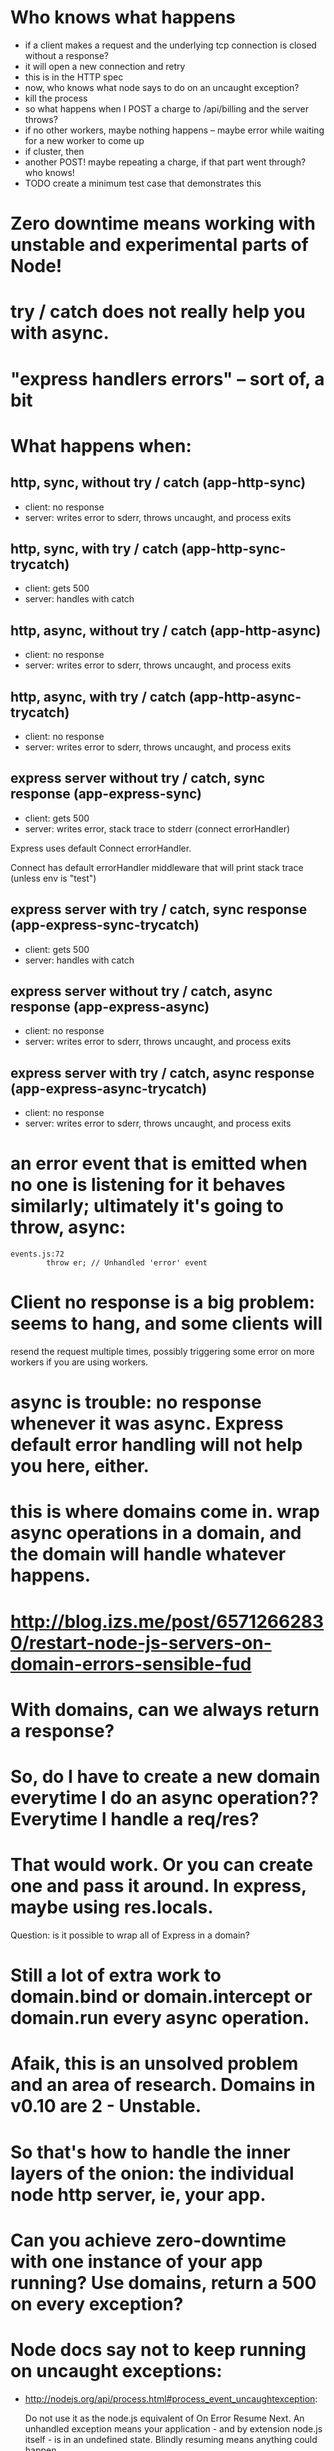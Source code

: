 * Who knows what happens

  - if a client makes a request and the underlying tcp connection is closed
    without a response?
  - it will open a new connection and retry
  - this is in the HTTP spec
  - now, who knows what node says to do on an uncaught exception?
  - kill the process
  - so what happens when I POST a charge to /api/billing and the server throws?
  - if no other workers, maybe nothing happens -- maybe error while waiting for
    a new worker to come up
  - if cluster, then
  - another POST! maybe repeating a charge, if that part went through? who knows!
  - TODO create a minimum test case that demonstrates this
* Zero downtime means working with unstable and experimental parts of Node!
* try / catch does not really help you with async.
* "express handlers errors" -- sort of, a bit
* What happens when:
** http, sync, without try / catch (app-http-sync)

   - client: no response
   - server: writes error to sderr, throws uncaught, and process exits

** http, sync, with try / catch (app-http-sync-trycatch)

   - client: gets 500
   - server: handles with catch

** http, async, without try / catch (app-http-async)

   - client: no response
   - server: writes error to sderr, throws uncaught, and process exits

** http, async, with try / catch (app-http-async-trycatch)

   - client: no response
   - server: writes error to sderr, throws uncaught, and process exits

** express server without try / catch, sync response (app-express-sync)

   - client: gets 500
   - server: writes error, stack trace to stderr (connect errorHandler)

Express uses default Connect errorHandler.

Connect has default errorHandler middleware that will print stack trace (unless
env is "test")

** express server with try / catch, sync response (app-express-sync-trycatch)

   - client: gets 500
   - server: handles with catch

** express server without try / catch, async response (app-express-async)

   - client: no response
   - server: writes error to sderr, throws uncaught, and process exits

** express server with try / catch, async response (app-express-async-trycatch)

   - client: no response
   - server: writes error to sderr, throws uncaught, and process exits

* an error event that is emitted when no one is listening for it behaves similarly; ultimately it's going to throw, async:
  #+BEGIN_SRC
  events.js:72
          throw er; // Unhandled 'error' event
  #+END_SRC

* Client no response is a big problem: seems to hang, and some clients will
resend the request multiple times, possibly triggering some error on more
workers if you are using workers.

* async is trouble: no response whenever it was async. Express default error handling will not help you here, either.

* this is where domains come in. wrap async operations in a domain, and the domain will handle whatever happens.

* http://blog.izs.me/post/65712662830/restart-node-js-servers-on-domain-errors-sensible-fud
* With domains, can we *always* return a response?

* So, do I have to create a new domain everytime I do an async operation?? Everytime I handle a req/res?

* That would work. Or you can create one and pass it around. In express, maybe using res.locals.

  Question: is it possible to wrap all of Express in a domain?

* Still a lot of extra work to domain.bind or domain.intercept or domain.run every async operation.

* Afaik, this is an unsolved problem and an area of research. Domains in v0.10 are 2 - Unstable.

* So that's how to handle the inner layers of the onion: the individual node http server, ie, your app.

* Can you achieve zero-downtime with one instance of your app running? Use domains, return a 500 on every exception?

* Node docs say not to keep running on uncaught exceptions:

  - http://nodejs.org/api/process.html#process_event_uncaughtexception:

    Do not use it as the node.js equivalent of On Error Resume Next. An
    unhandled exception means your application - and by extension node.js
    itself - is in an undefined state. Blindly resuming means anything could
    happen.

    Think of resuming as pulling the power cord when you are upgrading your
    system. Nine out of ten times nothing happens - but the 10th time, your
    system is bust.

    You have been warned.

  - These are not errors that you have anticipated, so you don't have a
    response to them. If you keep going, maybe things will be fine, maybe not
    -- impossible to predict?

  - Do you feel lucky?

* So what are you supposed to do? You are supposed to kill this instance! = > zero downtime

* Solution: next layer of onion: multiple workers. One per each CPU. One worker dies, but others are still alive.

* TODO list of test cases
  - unhandled error (sync throw)
  - uncaught exception (async throw)
  - request that causes uncaught exception and is resent (GET to endpoint that
    async throws from a client that resends unfulfilled requests)
  - service reload / SIGHUP
  - try when no keep-alive connections exist
  - try when some keep-alive connections exist
  - check whether keep-alive clients wind down connections
  -

* TODO stuff to demonstrate

  - client that resends bad HTTP requests when worker gives no response,
    therefore takes down multiple workers

* This may all be changing in the future. Node 0.11 has round robin, add/remove worker.
  - http://strongloop.com/strongblog/whats-new-in-node-js-v0-12-cluster-round-robin-load-balancing/?utm_source=javascriptweekly&utm_medium=email
* Choices
** Forever

   - Been around...forever
   - Lots of issues
   - No clustering
** Naught

   - Newer
   - Logging
** Recluster
   - simple
   - clustering
   - log agnostic
   - relatively easy to reason about
* Our ideal server:
** on provision / boot
   - upstart starts node-app service, which brings up cluster master, which forks new
     workers, which each create instances of node-app, which each accept
     connections, which transmit requests that receive responses.
** on exception caught by express, or process uncaught exception:
   - Returns 500 if error was triggered by request
   - Must *avoid not sending any response* because 1) user agent appears to hang
     and 2) it will probably resend the bad request once the connection closes,
     thus triggering another exception!
   - stops accepting new TCP connections (either by disconnecting from
     master/worker IPC channel, or calling server.close)
   - worker enters graceful_shutdown state: closes existing keep-alive
     long-running TCP connections (sets timeout to 1 whenever there is activity
     on them so they close right away)
   - worker process exits when all connections are closed (graceful), or after
     a reasonable timeout period (hard exit)
   - cluster master forks a replacement worker either once old worker dies
     (easy) or once it stops accepting new TCP connections (how to know? either
     disconnects, or maybe just server closes, in which case it needs to tell
     cluster master). In that case, can have > n workers, where n is number of
     CPUs -- not ideal, but probably not a problem unless a bad worker is
     maxing out resources.
** on deploy new version / SIGHUP:

   - upstart sends SIGHUP to cluster master process.
   - cluster master process tells existing workers to disconnect from IPC channel.
   - existing workers disconnect from IPC channel.
   - existing workers enter graceful_shutdown state: closes existing keep-alive
     long-running TPC connections.
   - cluster master forks new workers from new version of code.
   - existing workers exists when all connections are closed, or after a
     reasonable timeout period.
** on SIGKILL

** on SIGUSR1 / debugger / repl


Will cluster master buffer/retain connections that are attempted to be made
when now workers are accepting connections?

** What does naught do?

   - Does it play well with upstart?
   - runs it own daemon

** What does forever do?

   - Does it play well with upstart?


** Why zero-downtime?

   - screenshot of nginx 503 gateway unreachable
   - screenshot of Chrome (pending) request
   - if nginx can't talk to the app, can return 503, users might see it, or
     their browser might hang.
   - if errors aren't handled correctly, user agents may resend bad requests
     and cause even more trouble.
   - if you know that deploying code can cause a bad experience for users who
     are online, or cause system errors or corrupted data, you won't deploy as
     much.

** start on the inside and work our way out.

* TODO learn more about the communication pipe and shared socket. Are they related?
